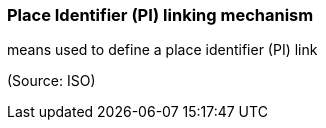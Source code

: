 === Place Identifier (PI) linking mechanism

means used to define a place identifier (PI) link

(Source: ISO)

